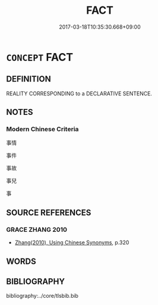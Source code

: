 # -*- mode: mandoku-tls-view -*-
#+TITLE: FACT
#+DATE: 2017-03-18T10:35:30.668+09:00        
#+STARTUP: content
* =CONCEPT= FACT
:PROPERTIES:
:CUSTOM_ID: uuid-20b08188-1ce2-49a4-9b9a-ec563e00de4e
:END:
** DEFINITION

REALITY CORRESPONDING to a DECLARATIVE SENTENCE.

** NOTES

*** Modern Chinese Criteria
事情

事件

事故

事兒

事

** SOURCE REFERENCES
*** GRACE ZHANG 2010
 - [[cite:GRACE-ZHANG-2010][Zhang(2010), Using Chinese Synonyms]], p.320

** WORDS
   :PROPERTIES:
   :VISIBILITY: children
   :END:
** BIBLIOGRAPHY
bibliography:../core/tlsbib.bib
